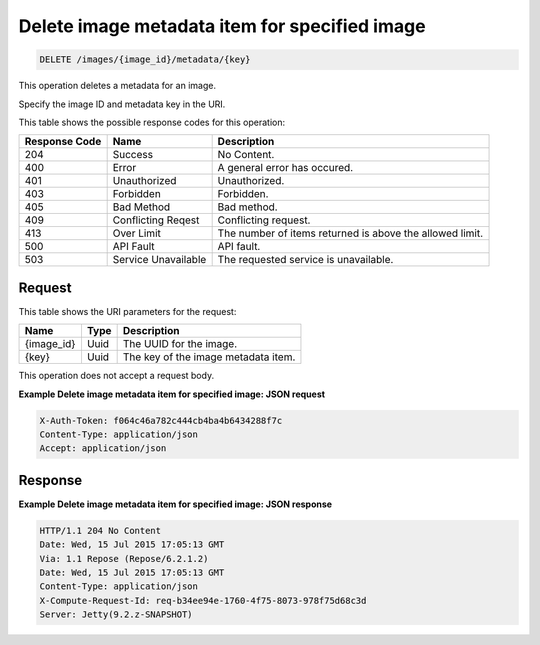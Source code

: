 .. _delete-delete-image-metadata-item-for-specified-image-images-image-id-metadata-key:

Delete image metadata item for specified image
----------------------------------------------

.. code::

    DELETE /images/{image_id}/metadata/{key}

This operation deletes a metadata for an image.

Specify the image ID and metadata key in the URI.

This table shows the possible response codes for this operation:

+-------------------------+-------------------------+-------------------------+
|Response Code            |Name                     |Description              |
+=========================+=========================+=========================+
|204                      |Success                  |No Content.              |
+-------------------------+-------------------------+-------------------------+
|400                      |Error                    |A general error has      |
|                         |                         |occured.                 |
+-------------------------+-------------------------+-------------------------+
|401                      |Unauthorized             |Unauthorized.            |
+-------------------------+-------------------------+-------------------------+
|403                      |Forbidden                |Forbidden.               |
+-------------------------+-------------------------+-------------------------+
|405                      |Bad Method               |Bad method.              |
+-------------------------+-------------------------+-------------------------+
|409                      |Conflicting Reqest       |Conflicting request.     |
+-------------------------+-------------------------+-------------------------+
|413                      |Over Limit               |The number of items      |
|                         |                         |returned is above the    |
|                         |                         |allowed limit.           |
+-------------------------+-------------------------+-------------------------+
|500                      |API Fault                |API fault.               |
+-------------------------+-------------------------+-------------------------+
|503                      |Service Unavailable      |The requested service is |
|                         |                         |unavailable.             |
+-------------------------+-------------------------+-------------------------+

Request
^^^^^^^

This table shows the URI parameters for the request:

+-------------------------+-------------------------+-------------------------+
|Name                     |Type                     |Description              |
+=========================+=========================+=========================+
|{image_id}               |Uuid                     |The UUID for the image.  |
+-------------------------+-------------------------+-------------------------+
|{key}                    |Uuid                     |The key of the image     |
|                         |                         |metadata item.           |
+-------------------------+-------------------------+-------------------------+


This operation does not accept a request body.

**Example Delete image metadata item for specified image: JSON request**


.. code::

   X-Auth-Token: f064c46a782c444cb4ba4b6434288f7c
   Content-Type: application/json
   Accept: application/json

Response
^^^^^^^^

**Example Delete image metadata item for specified image: JSON response**


.. code::

       HTTP/1.1 204 No Content
       Date: Wed, 15 Jul 2015 17:05:13 GMT
       Via: 1.1 Repose (Repose/6.2.1.2)
       Date: Wed, 15 Jul 2015 17:05:13 GMT
       Content-Type: application/json
       X-Compute-Request-Id: req-b34ee94e-1760-4f75-8073-978f75d68c3d
       Server: Jetty(9.2.z-SNAPSHOT)




